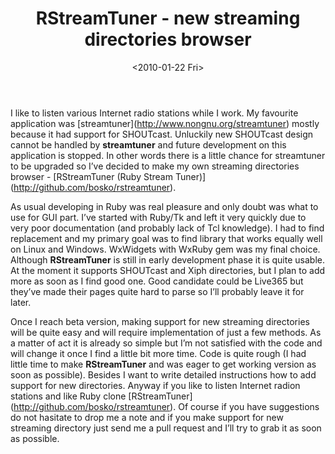 #+TITLE: RStreamTuner - new streaming directories browser
#+DATE: <2010-01-22 Fri>
#+TAGS: ruby internet-radio GUI

I like to listen various Internet radio stations while I work. My
favourite application was
[streamtuner](http://www.nongnu.org/streamtuner) mostly because it had
support for SHOUTcast. Unluckily new SHOUTcast design cannot be
handled by **streamtuner** and future development on this application
is stopped. In other words there is a little chance for streamtuner to
be upgraded so I’ve decided to make my own streaming directories
browser - [RStreamTuner (Ruby Stream
Tuner)](http://github.com/bosko/rstreamtuner).

As usual developing in Ruby was real pleasure and only doubt was what
to use for GUI part. I’ve started with Ruby/Tk and left it very
quickly due to very poor documentation (and probably lack of Tcl
knowledge). I had to find replacement and my primary goal was to find
library that works equally well on Linux and Windows. WxWidgets with
WxRuby gem was my final choice. Although **RStreamTuner** is still in
early development phase it is quite usable. At the moment it supports
SHOUTcast and Xiph directories, but I plan to add more as soon as I
find good one. Good candidate could be Live365 but they’ve made their
pages quite hard to parse so I’ll probably leave it for later.

Once I reach beta version, making support for new streaming
directories will be quite easy and will require implementation of just
a few methods. As a matter of act it is already so simple but I’m not
satisfied with the code and will change it once I find a little bit
more time. Code is quite rough (I had little time to make
**RStreamTuner** and was eager to get working version as soon as
possible). Besides I want to write detailed instructions how to add
support for new directories. Anyway if you like to listen Internet
radion stations and like Ruby clone
[RStreamTuner](http://github.com/bosko/rstreamtuner). Of course if you
have suggestions do not hasitate to drop me a note and if you make
support for new streaming directory just send me a pull request and
I’ll try to grab it as soon as possible.
